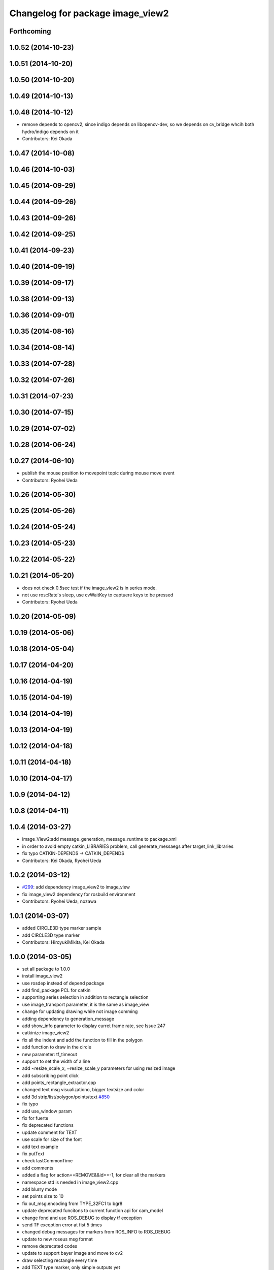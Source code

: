 ^^^^^^^^^^^^^^^^^^^^^^^^^^^^^^^^^
Changelog for package image_view2
^^^^^^^^^^^^^^^^^^^^^^^^^^^^^^^^^

Forthcoming
-----------

1.0.52 (2014-10-23)
-------------------

1.0.51 (2014-10-20)
-------------------

1.0.50 (2014-10-20)
-------------------

1.0.49 (2014-10-13)
-------------------

1.0.48 (2014-10-12)
-------------------
* remove depends to opencv2, since indigo depends on libopencv-dev, so we depends on cv_bridge whcih both hydro/indigo depends on it
* Contributors: Kei Okada

1.0.47 (2014-10-08)
-------------------

1.0.46 (2014-10-03)
-------------------

1.0.45 (2014-09-29)
-------------------

1.0.44 (2014-09-26)
-------------------

1.0.43 (2014-09-26)
-------------------

1.0.42 (2014-09-25)
-------------------

1.0.41 (2014-09-23)
-------------------

1.0.40 (2014-09-19)
-------------------

1.0.39 (2014-09-17)
-------------------

1.0.38 (2014-09-13)
-------------------

1.0.36 (2014-09-01)
-------------------

1.0.35 (2014-08-16)
-------------------

1.0.34 (2014-08-14)
-------------------

1.0.33 (2014-07-28)
-------------------

1.0.32 (2014-07-26)
-------------------

1.0.31 (2014-07-23)
-------------------

1.0.30 (2014-07-15)
-------------------

1.0.29 (2014-07-02)
-------------------

1.0.28 (2014-06-24)
-------------------

1.0.27 (2014-06-10)
-------------------
* publish the mouse position to movepoint topic during mouse move event
* Contributors: Ryohei Ueda

1.0.26 (2014-05-30)
-------------------

1.0.25 (2014-05-26)
-------------------

1.0.24 (2014-05-24)
-------------------

1.0.23 (2014-05-23)
-------------------

1.0.22 (2014-05-22)
-------------------

1.0.21 (2014-05-20)
-------------------
* does not check 0.5sec test if the image_view2 is in series mode.
* not use ros::Rate's sleep, use cvWaitKey to captuere
  keys to be pressed
* Contributors: Ryohei Ueda

1.0.20 (2014-05-09)
-------------------

1.0.19 (2014-05-06)
-------------------

1.0.18 (2014-05-04)
-------------------

1.0.17 (2014-04-20)
-------------------

1.0.16 (2014-04-19)
-------------------

1.0.15 (2014-04-19)
-------------------

1.0.14 (2014-04-19)
-------------------

1.0.13 (2014-04-19)
-------------------

1.0.12 (2014-04-18)
-------------------

1.0.11 (2014-04-18)
-------------------

1.0.10 (2014-04-17)
-------------------

1.0.9 (2014-04-12)
------------------

1.0.8 (2014-04-11)
------------------

1.0.4 (2014-03-27)
------------------
* image_View2:add message_generation, message_runtime to package.xml
* in order to avoid empty catkin_LIBRARIES problem, call generate_messaegs after target_link_libraries
* fix typo CATKIN-DEPENDS -> CATKIN_DEPENDS
* Contributors: Kei Okada, Ryohei Ueda

1.0.2 (2014-03-12)
------------------
* `#299 <https://github.com/jsk-ros-pkg/jsk_common/issues/299>`_: add dependency image_view2 to image_view
* fix image_view2 dependency for rosbuild environment
* Contributors: Ryohei Ueda, nozawa

1.0.1 (2014-03-07)
------------------
* added CIRCLE3D type marker sample
* add CIRCLE3D type marker
* Contributors: HiroyukiMikita, Kei Okada

1.0.0 (2014-03-05)
------------------
* set all package to 1.0.0
* install image_view2
* use rosdep instead of depend package
* add find_package PCL for catkin
* supporting series selection in addition to rectangle selection
* use image_transport parameter, it is the same as image_view
* change for updating drawing while not image comming
* adding dependency to generation_message
* add show_info parameter to display curret frame rate, see Issue 247
* catkinize image_view2
* fix all the indent and add the function to fill in the polygon
* add function to draw in the circle
* new parameter: tf_timeout
* support to set the width of a line
* add ~resize_scale_x, ~resize_scale_y parameters for using resized image
* add subscribing point click
* add points_rectangle_extractor.cpp
* changed text msg visualizationo, bigger textsize and color
* add 3d strip/list/polygon/points/text  `#850 <https://github.com/jsk-ros-pkg/jsk_common/issues/850>`_
* fix typo
* add use_window param
* fix for fuerte
* fix deprecated functions
* update comment for TEXT
* use scale for size of the font
* add text example
* fix putText
* check lastCommonTime
* add comments
* added a flag for action==REMOVE&&id==-1, for clear all the markers
* namespace std is needed in image_view2.cpp
* add blurry mode
* set points size to 10
* fix out_msg.encoding from TYPE_32FC1 to bgr8
* update deprecated funcitons to current function api for cam_model
* change fond and use ROS_DEBUG to display tf exception
* send TF exception error at fist 5 times
* changed debug messages for markers from ROS_INFO to ROS_DEBUG
* update to new roseus msg format
* remove deprecated codes
* update to support bayer image and move to cv2
* draw selecting rectangle every time
* add TEXT type marker, only simple outputs yet
* enable ADD/REMOVE action, lifetime, marker colors partially
* change marker_sub buffer from 1 to 10
* remove /reset_time
* publish screenpoint and screenrectangle on namespace + imagetopic_name
* add example to see gripper_tool_frame in image_view2
* remove unused function cmvision-cb
* back to previous version, which is not using subscribeCamera, becouse of slow connection of pr2-network
* rewrite using subscribeCamera
* add image_view2/
* Contributors: Kei Okada, chen, k-okada, kazuto, manabu, mikita, ueda, youhei
